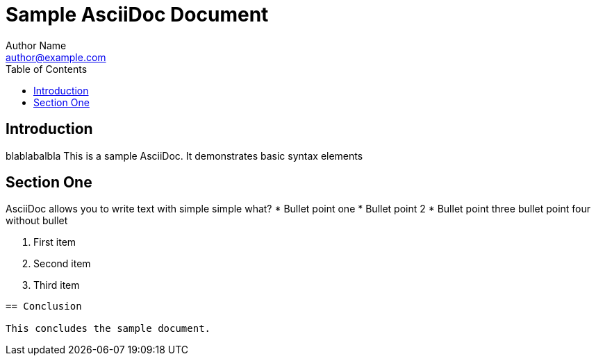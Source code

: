 = Sample AsciiDoc Document
Author Name <author@example.com>
:toc:
:icons: font

== Introduction
blablabalbla
This is a sample AsciiDoc. It demonstrates basic syntax elements

== Section One

AsciiDoc allows you to write text with simple 
simple what?
* Bullet point one
* Bullet point 2
* Bullet point three
bullet point four without bullet


. First item
. Second item
. Third item

----

== Conclusion

This concludes the sample document.
